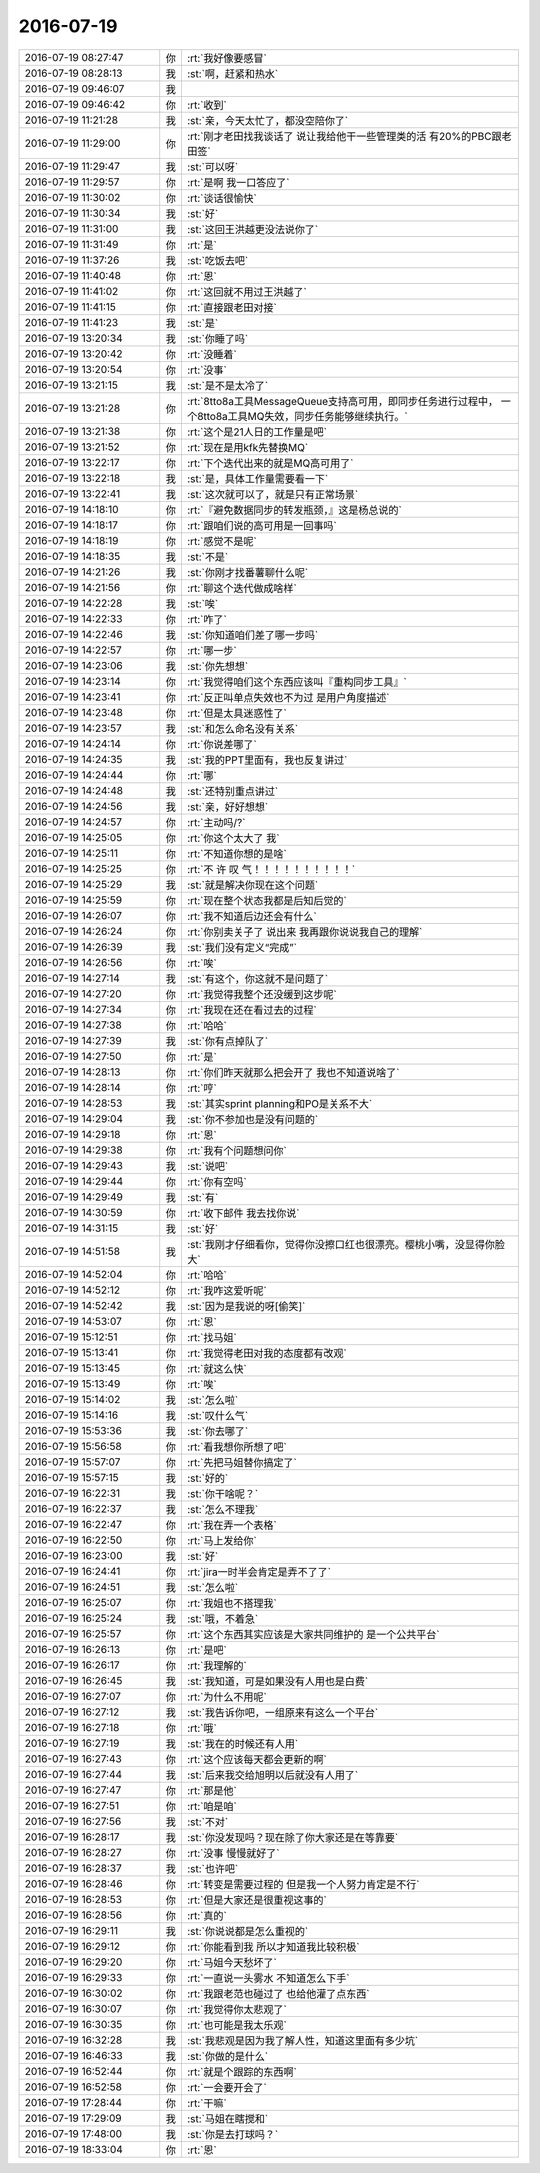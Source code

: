 2016-07-19
-------------

.. list-table::
   :widths: 25, 1, 60

   * - 2016-07-19 08:27:47
     - 你
     - :rt:`我好像要感冒`
   * - 2016-07-19 08:28:13
     - 我
     - :st:`啊，赶紧和热水`
   * - 2016-07-19 09:46:07
     - 我
     - .. image:: images/79925.jpg
          :width: 100px
   * - 2016-07-19 09:46:42
     - 你
     - :rt:`收到`
   * - 2016-07-19 11:21:28
     - 我
     - :st:`亲，今天太忙了，都没空陪你了`
   * - 2016-07-19 11:29:00
     - 你
     - :rt:`刚才老田找我谈话了 说让我给他干一些管理类的活 有20%的PBC跟老田签`
   * - 2016-07-19 11:29:47
     - 我
     - :st:`可以呀`
   * - 2016-07-19 11:29:57
     - 你
     - :rt:`是啊 我一口答应了`
   * - 2016-07-19 11:30:02
     - 你
     - :rt:`谈话很愉快`
   * - 2016-07-19 11:30:34
     - 我
     - :st:`好`
   * - 2016-07-19 11:31:00
     - 我
     - :st:`这回王洪越更没法说你了`
   * - 2016-07-19 11:31:49
     - 你
     - :rt:`是`
   * - 2016-07-19 11:37:26
     - 我
     - :st:`吃饭去吧`
   * - 2016-07-19 11:40:48
     - 你
     - :rt:`恩`
   * - 2016-07-19 11:41:02
     - 你
     - :rt:`这回就不用过王洪越了`
   * - 2016-07-19 11:41:15
     - 你
     - :rt:`直接跟老田对接`
   * - 2016-07-19 11:41:23
     - 我
     - :st:`是`
   * - 2016-07-19 13:20:34
     - 我
     - :st:`你睡了吗`
   * - 2016-07-19 13:20:42
     - 你
     - :rt:`没睡着`
   * - 2016-07-19 13:20:54
     - 你
     - :rt:`没事`
   * - 2016-07-19 13:21:15
     - 我
     - :st:`是不是太冷了`
   * - 2016-07-19 13:21:28
     - 你
     - :rt:`8tto8a工具MessageQueue支持高可用，即同步任务进行过程中， 一个8tto8a工具MQ失效，同步任务能够继续执行。`
   * - 2016-07-19 13:21:38
     - 你
     - :rt:`这个是21人日的工作量是吧`
   * - 2016-07-19 13:21:52
     - 你
     - :rt:`现在是用kfk先替换MQ`
   * - 2016-07-19 13:22:17
     - 你
     - :rt:`下个迭代出来的就是MQ高可用了`
   * - 2016-07-19 13:22:18
     - 我
     - :st:`是，具体工作量需要看一下`
   * - 2016-07-19 13:22:41
     - 我
     - :st:`这次就可以了，就是只有正常场景`
   * - 2016-07-19 14:18:10
     - 你
     - :rt:`『避免数据同步的转发瓶颈，』这是杨总说的`
   * - 2016-07-19 14:18:17
     - 你
     - :rt:`跟咱们说的高可用是一回事吗`
   * - 2016-07-19 14:18:19
     - 你
     - :rt:`感觉不是呢`
   * - 2016-07-19 14:18:35
     - 我
     - :st:`不是`
   * - 2016-07-19 14:21:26
     - 我
     - :st:`你刚才找番薯聊什么呢`
   * - 2016-07-19 14:21:56
     - 你
     - :rt:`聊这个迭代做成啥样`
   * - 2016-07-19 14:22:28
     - 我
     - :st:`唉`
   * - 2016-07-19 14:22:33
     - 你
     - :rt:`咋了`
   * - 2016-07-19 14:22:46
     - 我
     - :st:`你知道咱们差了哪一步吗`
   * - 2016-07-19 14:22:57
     - 你
     - :rt:`哪一步`
   * - 2016-07-19 14:23:06
     - 我
     - :st:`你先想想`
   * - 2016-07-19 14:23:14
     - 你
     - :rt:`我觉得咱们这个东西应该叫『重构同步工具』`
   * - 2016-07-19 14:23:41
     - 你
     - :rt:`反正叫单点失效也不为过 是用户角度描述`
   * - 2016-07-19 14:23:48
     - 你
     - :rt:`但是太具迷惑性了`
   * - 2016-07-19 14:23:57
     - 我
     - :st:`和怎么命名没有关系`
   * - 2016-07-19 14:24:14
     - 你
     - :rt:`你说差哪了`
   * - 2016-07-19 14:24:35
     - 我
     - :st:`我的PPT里面有，我也反复讲过`
   * - 2016-07-19 14:24:44
     - 你
     - :rt:`哪`
   * - 2016-07-19 14:24:48
     - 我
     - :st:`还特别重点讲过`
   * - 2016-07-19 14:24:56
     - 我
     - :st:`亲，好好想想`
   * - 2016-07-19 14:24:57
     - 你
     - :rt:`主动吗/?`
   * - 2016-07-19 14:25:05
     - 你
     - :rt:`你这个太大了 我`
   * - 2016-07-19 14:25:11
     - 你
     - :rt:`不知道你想的是啥`
   * - 2016-07-19 14:25:25
     - 你
     - :rt:`不    许    叹   气！！！！！！！！！！`
   * - 2016-07-19 14:25:29
     - 我
     - :st:`就是解决你现在这个问题`
   * - 2016-07-19 14:25:59
     - 你
     - :rt:`现在整个状态我都是后知后觉的`
   * - 2016-07-19 14:26:07
     - 你
     - :rt:`我不知道后边还会有什么`
   * - 2016-07-19 14:26:24
     - 你
     - :rt:`你别卖关子了 说出来 我再跟你说说我自己的理解`
   * - 2016-07-19 14:26:39
     - 我
     - :st:`我们没有定义“完成”`
   * - 2016-07-19 14:26:56
     - 你
     - :rt:`唉`
   * - 2016-07-19 14:27:14
     - 我
     - :st:`有这个，你这就不是问题了`
   * - 2016-07-19 14:27:20
     - 你
     - :rt:`我觉得我整个还没缓到这步呢`
   * - 2016-07-19 14:27:34
     - 你
     - :rt:`我现在还在看过去的过程`
   * - 2016-07-19 14:27:38
     - 你
     - :rt:`哈哈`
   * - 2016-07-19 14:27:39
     - 我
     - :st:`你有点掉队了`
   * - 2016-07-19 14:27:50
     - 你
     - :rt:`是`
   * - 2016-07-19 14:28:13
     - 你
     - :rt:`你们昨天就那么把会开了 我也不知道说啥了`
   * - 2016-07-19 14:28:14
     - 你
     - :rt:`哼`
   * - 2016-07-19 14:28:53
     - 我
     - :st:`其实sprint planning和PO是关系不大`
   * - 2016-07-19 14:29:04
     - 我
     - :st:`你不参加也是没有问题的`
   * - 2016-07-19 14:29:18
     - 你
     - :rt:`恩`
   * - 2016-07-19 14:29:38
     - 你
     - :rt:`我有个问题想问你`
   * - 2016-07-19 14:29:43
     - 我
     - :st:`说吧`
   * - 2016-07-19 14:29:44
     - 你
     - :rt:`你有空吗`
   * - 2016-07-19 14:29:49
     - 我
     - :st:`有`
   * - 2016-07-19 14:30:59
     - 你
     - :rt:`收下邮件 我去找你说`
   * - 2016-07-19 14:31:15
     - 我
     - :st:`好`
   * - 2016-07-19 14:51:58
     - 我
     - :st:`我刚才仔细看你，觉得你没擦口红也很漂亮。樱桃小嘴，没显得你脸大`
   * - 2016-07-19 14:52:04
     - 你
     - :rt:`哈哈`
   * - 2016-07-19 14:52:12
     - 你
     - :rt:`我咋这爱听呢`
   * - 2016-07-19 14:52:42
     - 我
     - :st:`因为是我说的呀[偷笑]`
   * - 2016-07-19 14:53:07
     - 你
     - :rt:`恩`
   * - 2016-07-19 15:12:51
     - 你
     - :rt:`找马姐`
   * - 2016-07-19 15:13:41
     - 你
     - :rt:`我觉得老田对我的态度都有改观`
   * - 2016-07-19 15:13:45
     - 你
     - :rt:`就这么快`
   * - 2016-07-19 15:13:49
     - 你
     - :rt:`唉`
   * - 2016-07-19 15:14:02
     - 我
     - :st:`怎么啦`
   * - 2016-07-19 15:14:16
     - 我
     - :st:`叹什么气`
   * - 2016-07-19 15:53:36
     - 我
     - :st:`你去哪了`
   * - 2016-07-19 15:56:58
     - 你
     - :rt:`看我想你所想了吧`
   * - 2016-07-19 15:57:07
     - 你
     - :rt:`先把马姐替你搞定了`
   * - 2016-07-19 15:57:15
     - 我
     - :st:`好的`
   * - 2016-07-19 16:22:31
     - 我
     - :st:`你干啥呢？`
   * - 2016-07-19 16:22:37
     - 我
     - :st:`怎么不理我`
   * - 2016-07-19 16:22:47
     - 你
     - :rt:`我在弄一个表格`
   * - 2016-07-19 16:22:50
     - 你
     - :rt:`马上发给你`
   * - 2016-07-19 16:23:00
     - 我
     - :st:`好`
   * - 2016-07-19 16:24:41
     - 你
     - :rt:`jira一时半会肯定是弄不了了`
   * - 2016-07-19 16:24:51
     - 我
     - :st:`怎么啦`
   * - 2016-07-19 16:25:07
     - 你
     - :rt:`我姐也不搭理我`
   * - 2016-07-19 16:25:24
     - 我
     - :st:`哦，不着急`
   * - 2016-07-19 16:25:57
     - 你
     - :rt:`这个东西其实应该是大家共同维护的 是一个公共平台`
   * - 2016-07-19 16:26:13
     - 你
     - :rt:`是吧`
   * - 2016-07-19 16:26:17
     - 你
     - :rt:`我理解的`
   * - 2016-07-19 16:26:45
     - 我
     - :st:`我知道，可是如果没有人用也是白费`
   * - 2016-07-19 16:27:07
     - 你
     - :rt:`为什么不用呢`
   * - 2016-07-19 16:27:12
     - 我
     - :st:`我告诉你吧，一组原来有这么一个平台`
   * - 2016-07-19 16:27:18
     - 你
     - :rt:`哦`
   * - 2016-07-19 16:27:19
     - 我
     - :st:`我在的时候还有人用`
   * - 2016-07-19 16:27:43
     - 你
     - :rt:`这个应该每天都会更新的啊`
   * - 2016-07-19 16:27:44
     - 我
     - :st:`后来我交给旭明以后就没有人用了`
   * - 2016-07-19 16:27:47
     - 你
     - :rt:`那是他`
   * - 2016-07-19 16:27:51
     - 你
     - :rt:`咱是咱`
   * - 2016-07-19 16:27:56
     - 我
     - :st:`不对`
   * - 2016-07-19 16:28:17
     - 我
     - :st:`你没发现吗？现在除了你大家还是在等靠要`
   * - 2016-07-19 16:28:27
     - 你
     - :rt:`没事 慢慢就好了`
   * - 2016-07-19 16:28:37
     - 我
     - :st:`也许吧`
   * - 2016-07-19 16:28:46
     - 你
     - :rt:`转变是需要过程的 但是我一个人努力肯定是不行`
   * - 2016-07-19 16:28:53
     - 你
     - :rt:`但是大家还是很重视这事的`
   * - 2016-07-19 16:28:56
     - 你
     - :rt:`真的`
   * - 2016-07-19 16:29:11
     - 我
     - :st:`你说说都是怎么重视的`
   * - 2016-07-19 16:29:12
     - 你
     - :rt:`你能看到我 所以才知道我比较积极`
   * - 2016-07-19 16:29:20
     - 你
     - :rt:`马姐今天愁坏了`
   * - 2016-07-19 16:29:33
     - 你
     - :rt:`一直说一头雾水 不知道怎么下手`
   * - 2016-07-19 16:30:02
     - 你
     - :rt:`我跟老范也碰过了 也给他灌了点东西`
   * - 2016-07-19 16:30:07
     - 你
     - :rt:`我觉得你太悲观了`
   * - 2016-07-19 16:30:35
     - 你
     - :rt:`也可能是我太乐观`
   * - 2016-07-19 16:32:28
     - 我
     - :st:`我悲观是因为我了解人性，知道这里面有多少坑`
   * - 2016-07-19 16:46:33
     - 我
     - :st:`你做的是什么`
   * - 2016-07-19 16:52:44
     - 你
     - :rt:`就是个跟踪的东西啊`
   * - 2016-07-19 16:52:58
     - 你
     - :rt:`一会要开会了`
   * - 2016-07-19 17:28:44
     - 你
     - :rt:`干嘛`
   * - 2016-07-19 17:29:09
     - 我
     - :st:`马姐在瞎搅和`
   * - 2016-07-19 17:48:00
     - 我
     - :st:`你是去打球吗？`
   * - 2016-07-19 18:33:04
     - 你
     - :rt:`恩`